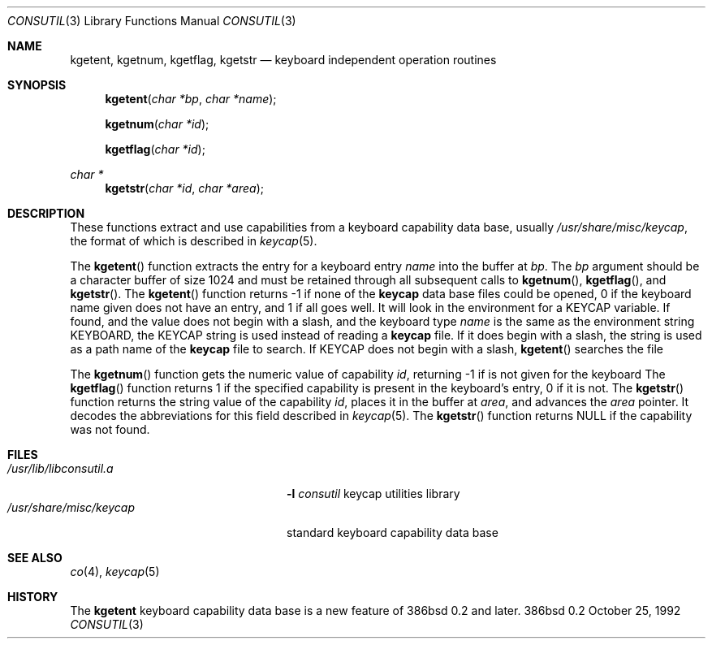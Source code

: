 .\" Contributed to 386bsd 0.1 and later versions
.\"
.\"	Copyright 1992 by Holger Veit
.\"	May be freely used with Bill Jolitz's port of 
.\"	386bsd and may be included in a 386bsd collection
.\"	as long as binary and source are available and reproduce the above
.\"	copyright.
.\"	 
.\"	You may freely modify this code and contribute improvements based
.\"	on this code as long as you don't claim to be the original author.
.\"	Commercial use of this source requires permittance of the copyright 
.\"	holder. A general license for 386bsd will override this restriction.
.\"
.\"	Use at your own risk. The copyright holder or any person who makes
.\"	this code available for the public (administrators of public archives
.\"	for instance) are not responsible for any harm to hardware or software
.\"	that might happen due to wrong application or program faults.
.\"
.\"	You must have the codriver driver in the same package generated
.\"	into the 386bsd kernel, otherwise this program does not work.
.\"
.\"     @(#)keycap.3	1.0 (contributed to 386bsd) 10/25/92
.\"
.Dd October 25, 1992
.Dt CONSUTIL 3
.Os 386bsd 0.2
.Sh NAME
.Nm kgetent ,
.Nm kgetnum ,
.Nm kgetflag ,
.Nm kgetstr
.Nd keyboard independent operation routines
.Sh SYNOPSIS
.Fn kgetent "char *bp" "char *name"
.Fn kgetnum "char *id"
.Fn kgetflag "char *id"
.Ft char *
.Fn kgetstr "char *id" "char *area"
.Sh DESCRIPTION
These functions extract and use capabilities from a keyboard capability data
base, usually
.Pa /usr/share/misc/keycap ,
the format of which is described in
.Xr keycap 5 .
.Pp
The
.Fn kgetent
function
extracts the entry for a keyboard entry
.Fa name
into the buffer at
.Fa bp .
The
.Fa bp
argument
should be a character buffer of size
1024 and must be retained through all subsequent calls to
.Fn kgetnum ,
.Fn kgetflag ,
and
.Fn kgetstr .
The
.Fn kgetent
function
returns \-1 if none of the
.Nm keycap
data base files could be opened,
0 if the keyboard name given does not have an entry,
and 1 if all goes well.
It will look in the environment for a
.Ev KEYCAP
variable.
If found, and the value does not begin with a slash, 
and the keyboard type
.Fa name
is the same as the environment string
.Ev KEYBOARD ,
the
.Ev KEYCAP
string is used instead of reading a
.Nm keycap
file.
If it does begin with a slash, the string is used as a path name
of the
.Nm keycap
file to search.
If
.Ev KEYCAP
does not begin with a slash,
.Fn kgetent
searches the file
.Pp
The
.Fn kgetnum
function
gets the numeric value of capability
.Fa id ,
returning \-1 if is not given for the keyboard
The
.Fn kgetflag
function
returns 1 if the specified capability is present in
the keyboard's entry, 0 if it is not.
The
.Fn kgetstr
function
returns the string value of the capability
.Fa id ,
places it in the buffer at
.Fa area ,
and advances the
.Fa area
pointer.
It decodes the abbreviations for this field described in
.Xr keycap 5 .
The
.Fn kgetstr
function
returns
.Dv NULL
if the capability was not found.
.Pp
.Sh FILES
.Bl -tag -width /usr/share/misc/keycap -compact
.It Pa /usr/lib/libconsutil.a
.Fl l Ar consutil
keycap utilities library
.It Pa /usr/share/misc/keycap
standard keyboard capability data base
.El
.Sh SEE ALSO
.Xr co 4 ,
.Xr keycap 5
.Sh HISTORY
The
.Nm
keyboard capability data base is a new feature of 386bsd 0.2 and later.
